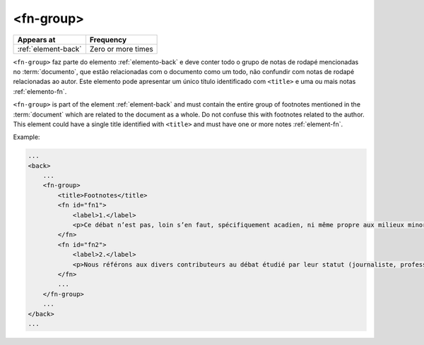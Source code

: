 .. _element-fn-group:

<fn-group>
==========

+----------------------+--------------------+
| Appears at           | Frequency          |
+======================+====================+
| :ref:`element-back`  | Zero or more times |
+----------------------+--------------------+


``<fn-group>`` faz parte do elemento :ref:`elemento-back` e deve conter todo o grupo de notas de rodapé mencionadas no :term:`documento`, que estão relacionadas com o documento como um todo, não confundir com notas de rodapé relacionadas ao autor. Este elemento pode apresentar um único título identificado com ``<title>`` e uma ou mais notas :ref:`elemento-fn`.

``<fn-group>`` is part of the element :ref:`element-back` and must contain the entire group of footnotes mentioned in the :term:`document` which are related to the document as a whole. Do not confuse this with footnotes related to the author. This element could have a single title identified with ``<title>`` and must have one or more notes :ref:`element-fn`.

Example:

.. code-block:: xml

    ...
    <back>
        ...
        <fn-group>
            <title>Footnotes</title>
            <fn id="fn1">
                <label>1.</label>
                <p>Ce débat n’est pas, loin s’en faut, spécifiquement acadien, ni même propre aux milieux minoritaires. Pour un exemple de son actualisation en France, voir Bentolina (1996, 2000), et pour une approche critique de celui-ci en ce même lieu, voir Moïse (2007). Pour le Québec, on peut consulter Vincent (2008). </p>
            </fn>
            <fn id="fn2">
                <label>2.</label>
                <p>Nous référons aux divers contributeurs au débat étudié par leur statut (journaliste, professeur, étudiant, etc.). Non seulement ils se présentent ainsi dans leurs prises de parole, mais aussi, lors de débats, ils sont le plus fréquemment mentionnés, cités selon leur statut. La question de leur statut n’est pas négligeable pour comprendre leurs prises de parole, et nous consacrons d’ailleurs un développement à ce point (voir section 2.3). </p>
            </fn>
            ...
        </fn-group>
        ...
    </back>
    ...


.. {"reviewed_on": "20180501", "by": "fabio.batalha@gmail.com"}
